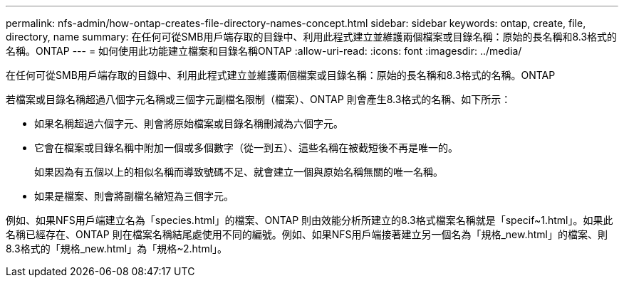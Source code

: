 ---
permalink: nfs-admin/how-ontap-creates-file-directory-names-concept.html 
sidebar: sidebar 
keywords: ontap, create, file, directory, name 
summary: 在任何可從SMB用戶端存取的目錄中、利用此程式建立並維護兩個檔案或目錄名稱：原始的長名稱和8.3格式的名稱。ONTAP 
---
= 如何使用此功能建立檔案和目錄名稱ONTAP
:allow-uri-read: 
:icons: font
:imagesdir: ../media/


[role="lead"]
在任何可從SMB用戶端存取的目錄中、利用此程式建立並維護兩個檔案或目錄名稱：原始的長名稱和8.3格式的名稱。ONTAP

若檔案或目錄名稱超過八個字元名稱或三個字元副檔名限制（檔案）、ONTAP 則會產生8.3格式的名稱、如下所示：

* 如果名稱超過六個字元、則會將原始檔案或目錄名稱刪減為六個字元。
* 它會在檔案或目錄名稱中附加一個或多個數字（從一到五）、這些名稱在被截短後不再是唯一的。
+
如果因為有五個以上的相似名稱而導致號碼不足、就會建立一個與原始名稱無關的唯一名稱。

* 如果是檔案、則會將副檔名縮短為三個字元。


例如、如果NFS用戶端建立名為「species.html」的檔案、ONTAP 則由效能分析所建立的8.3格式檔案名稱就是「specif~1.html」。如果此名稱已經存在、ONTAP 則在檔案名稱結尾處使用不同的編號。例如、如果NFS用戶端接著建立另一個名為「規格_new.html」的檔案、則8.3格式的「規格_new.html」為「規格~2.html」。

